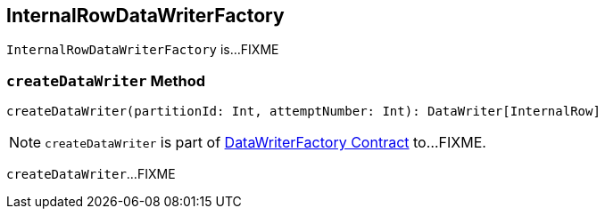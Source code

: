 == [[InternalRowDataWriterFactory]] InternalRowDataWriterFactory

`InternalRowDataWriterFactory` is...FIXME

=== [[createDataWriter]] `createDataWriter` Method

[source, scala]
----
createDataWriter(partitionId: Int, attemptNumber: Int): DataWriter[InternalRow]
----

NOTE: `createDataWriter` is part of link:spark-sql-DataWriterFactory.adoc#createDataWriter[DataWriterFactory Contract] to...FIXME.

`createDataWriter`...FIXME

